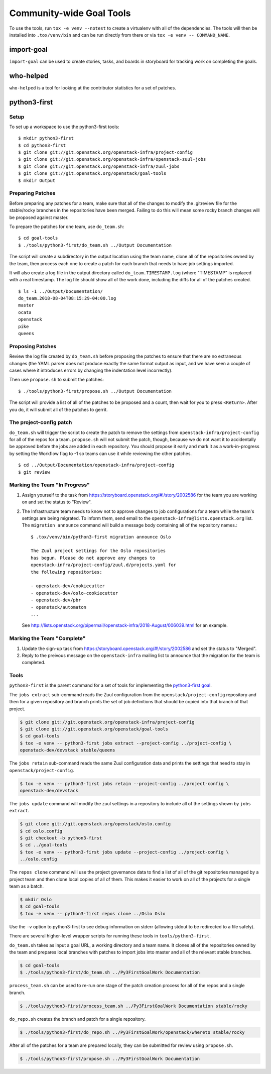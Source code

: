 ===========================
 Community-wide Goal Tools
===========================

To use the tools, run ``tox -e venv --notest`` to create a virtualenv
with all of the dependencies. The tools will then be installed into
``.tox/venv/bin`` and can be run directly from there or via ``tox -e
venv -- COMMAND_NAME``.

import-goal
===========

``import-goal`` can be used to create stories, tasks, and boards in
storyboard for tracking work on completing the goals.

who-helped
==========

``who-helped`` is a tool for looking at the contributor statistics for
a set of patches.

python3-first
=============

Setup
-----

To set up a workspace to use the python3-first tools::

  $ mkdir python3-first
  $ cd python3-first
  $ git clone git://git.openstack.org/openstack-infra/project-config
  $ git clone git://git.openstack.org/openstack-infra/openstack-zuul-jobs
  $ git clone git://git.openstack.org/openstack-infra/zuul-jobs
  $ git clone git://git.openstack.org/openstack/goal-tools
  $ mkdir Output

Preparing Patches
-----------------

Before preparing any patches for a team, make sure that all of the
changes to modify the .gitreview file for the stable/rocky branches in
the repositories have been merged. Failing to do this will mean some
rocky branch changes will be proposed against master.

To prepare the patches for one team, use ``do_team.sh``::

  $ cd goal-tools
  $ ./tools/python3-first/do_team.sh ../Output Documentation

The script will create a subdirectory in the output location using the
team name, clone all of the repositories owned by the team, then
process each one to create a patch for each branch that needs to have
job settings imported.

It will also create a log file in the output directory called
``do_team.TIMESTAMP.log`` (where "TIMESTAMP" is replaced with a real
timestamp. The log file should show all of the work done, including
the diffs for all of the patches created.

::

  $ ls -1 ../Output/Documentation/
  do_team.2018-08-04T08:15:29-04:00.log
  master
  ocata
  openstack
  pike
  queens

Proposing Patches
-----------------

Review the log file created by ``do_team.sh`` before proposing the
patches to ensure that there are no extraneous changes (the YAML
parser does not produce exactly the same format output as input, and
we have seen a couple of cases where it introduces errors by changing
the indentation level incorrectly).

Then use ``propose.sh`` to submit the patches::

  $ ./tools/python3-first/propose.sh ../Output Documentation

The script will provide a list of all of the patches to be proposed
and a count, then wait for you to press ``<Return>``. After you do, it
will submit all of the patches to gerrit.

The project-config patch
------------------------

``do_team.sh`` will trigger the script to create the patch to remove
the settings from ``openstack-infra/project-config`` for all of the
repos for a team. ``propose.sh`` will not submit the patch, though,
because we do not want it to accidentally be approved before the jobs
are added in each repository. You should propose it early and mark it
as a work-in-progress by setting the Workflow flag to -1 so teams can
use it while reviewing the other patches.

::

  $ cd ../Output/Documentation/openstack-infra/project-config
  $ git review

Marking the Team "In Progress"
------------------------------

1. Assign yourself to the task from
   https://storyboard.openstack.org/#!/story/2002586 for the team you
   are working on and set the status to "Review".
2. The Infrastructure team needs to know not to approve changes to job
   configurations for a team while the team's settings are being
   migrated. To inform them, send email to the
   ``openstack-infra@lists.openstack.org`` list. The ``migration
   announce`` command will build a message body containing all of the
   repository names.::

     $ .tox/venv/bin/python3-first migration announce Oslo

     The Zuul project settings for the Oslo repositories
     has begun. Please do not approve any changes to
     openstack-infra/project-config/zuul.d/projects.yaml for
     the following repositories:

     - openstack-dev/cookiecutter
     - openstack-dev/oslo-cookiecutter
     - openstack-dev/pbr
     - openstack/automaton
     ...

   See
   http://lists.openstack.org/pipermail/openstack-infra/2018-August/006039.html
   for an example.

Marking the Team "Complete"
---------------------------

1. Update the sign-up task from
   https://storyboard.openstack.org/#!/story/2002586 and set the
   status to "Merged".
2. Reply to the preivous message on the ``openstack-infra`` mailing
   list to announce that the migration for the team is completed.

Tools
-----

``python3-first`` is the parent command for a set of tools for
implementing the `python3-first goal
<https://review.openstack.org/#/c/575933/>`_.

The ``jobs extract`` sub-command reads the Zuul configuration from the
``openstack/project-config`` repository and then for a given
repository and branch prints the set of job definitions that should be
copied into that branch of that project.

.. code-block:: console

   $ git clone git://git.openstack.org/openstack-infra/project-config
   $ git clone git://git.openstack.org/openstack/goal-tools
   $ cd goal-tools
   $ tox -e venv -- python3-first jobs extract --project-config ../project-config \
   openstack-dev/devstack stable/queens

The ``jobs retain`` sub-command reads the same Zuul configuration data
and prints the settings that need to stay in
``openstack/project-config``.

.. code-block:: console

   $ tox -e venv -- python3-first jobs retain --project-config ../project-config \
   openstack-dev/devstack

The ``jobs update`` command will modify the zuul settings in a
repository to include all of the settings shown by ``jobs extract``.

.. code-block:: console

   $ git clone git://git.openstack.org/openstack/oslo.config
   $ cd oslo.config
   $ git checkout -b python3-first
   $ cd ../goal-tools
   $ tox -e venv -- python3-first jobs update --project-config ../project-config \
   ../oslo.config

The ``repos clone`` command will use the project governance data to
find a list of all of the git repositories managed by a project team
and then clone local copies of all of them. This makes it easier to
work on all of the projects for a single team as a batch.

.. code-block:: console

   $ mkdir Oslo
   $ cd goal-tools
   $ tox -e venv -- python3-first repos clone ../Oslo Oslo

Use the ``-v`` option to python3-first to see debug information on
stderr (allowing stdout to be redirected to a file safely).

There are several higher-level wrapper scripts for running these tools
in ``tools/python3-first``.

``do_team.sh`` takes as input a goal URL, a working directory and a
team name. It clones all of the repositories owned by the team and
prepares local branches with patches to import jobs into master and
all of the relevant stable branches.

.. code-block:: console

   $ cd goal-tools
   $ ./tools/python3-first/do_team.sh ../Py3FirstGoalWork Documentation

``process_team.sh`` can be used to re-run one stage of the patch
creation process for all of the repos and a single branch.

.. code-block:: console

   $ ./tools/python3-first/process_team.sh ../Py3FirstGoalWork Documentation stable/rocky

``do_repo.sh`` creates the branch and patch for a single repository.

.. code-block:: console

   $ ./tools/python3-first/do_repo.sh ../Py3FirstGoalWork/openstack/whereto stable/rocky

After all of the patches for a team are prepared locally, they can be
submitted for review using ``propose.sh``.

.. code-block:: console

   $ ./tools/python3-first/propose.sh ../Py3FirstGoalWork Documentation
